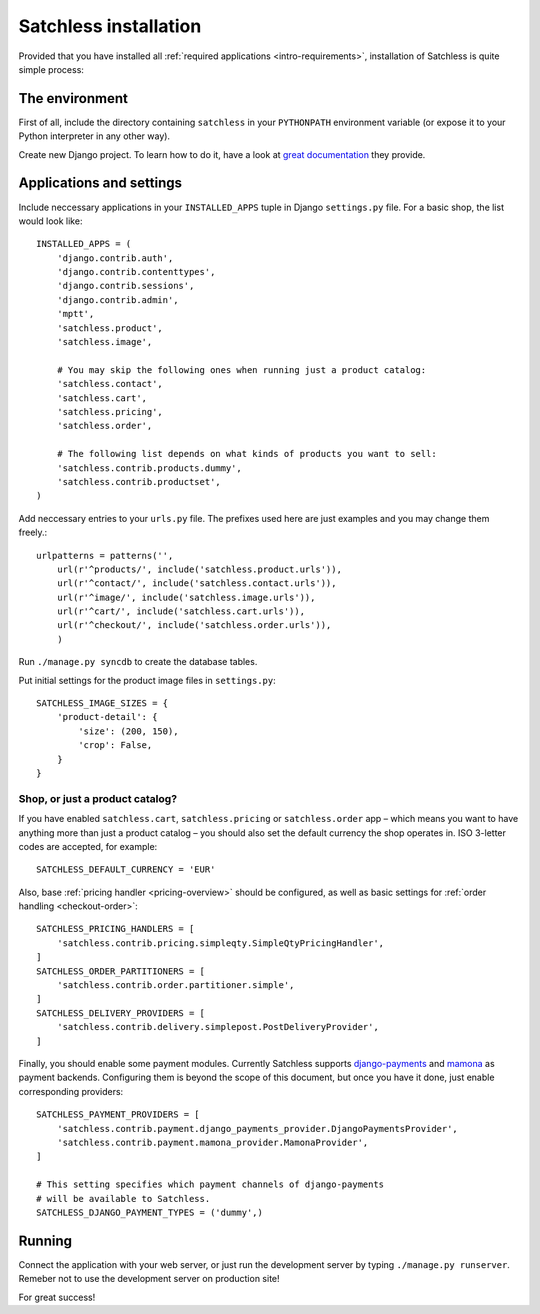 .. _intro-installation:

======================
Satchless installation
======================

Provided that you have installed all :ref:`required applications
<intro-requirements>`, installation of Satchless is quite simple
process:

The environment
---------------

First of all, include the directory containing ``satchless`` in your
``PYTHONPATH`` environment variable (or expose it to your Python interpreter
in any other way).

Create new Django project. To learn how to do it, have a look at `great
documentation`_ they provide.

Applications and settings
-------------------------

Include neccessary applications in your ``INSTALLED_APPS`` tuple in Django
``settings.py`` file. For a basic shop, the list would look like::

    INSTALLED_APPS = (
        'django.contrib.auth',
        'django.contrib.contenttypes',
        'django.contrib.sessions',
        'django.contrib.admin',
        'mptt',
        'satchless.product',
        'satchless.image',

        # You may skip the following ones when running just a product catalog:
        'satchless.contact',
        'satchless.cart',
        'satchless.pricing',
        'satchless.order',

        # The following list depends on what kinds of products you want to sell:
        'satchless.contrib.products.dummy',
        'satchless.contrib.productset',
    )

Add neccessary entries to your ``urls.py`` file. The prefixes used here are
just examples and you may change them freely.::

    urlpatterns = patterns('',
        url(r'^products/', include('satchless.product.urls')),
        url(r'^contact/', include('satchless.contact.urls')),
        url(r'^image/', include('satchless.image.urls')),
        url(r'^cart/', include('satchless.cart.urls')),
        url(r'^checkout/', include('satchless.order.urls')),
        )

Run ``./manage.py syncdb`` to create the database tables.

Put initial settings for the product image files in ``settings.py``::

    SATCHLESS_IMAGE_SIZES = {
        'product-detail': {
            'size': (200, 150),
            'crop': False,
        }
    }

Shop, or just a product catalog?
................................

If you have enabled ``satchless.cart``, ``satchless.pricing`` or
``satchless.order`` app – which means you want to have anything more than just
a product catalog – you should also set the default currency the shop operates
in. ISO 3-letter codes are accepted, for example::

    SATCHLESS_DEFAULT_CURRENCY = 'EUR'

Also, base :ref:`pricing handler <pricing-overview>` should be configured, as
well as basic settings for :ref:`order handling <checkout-order>`::

    SATCHLESS_PRICING_HANDLERS = [
        'satchless.contrib.pricing.simpleqty.SimpleQtyPricingHandler',
    ]
    SATCHLESS_ORDER_PARTITIONERS = [
        'satchless.contrib.order.partitioner.simple',
    ]
    SATCHLESS_DELIVERY_PROVIDERS = [
        'satchless.contrib.delivery.simplepost.PostDeliveryProvider',
    ]

Finally, you should enable some payment modules. Currently Satchless supports
`django-payments`_ and `mamona`_ as payment backends. Configuring them is
beyond the scope of this document, but once you have it done, just enable
corresponding providers::

    SATCHLESS_PAYMENT_PROVIDERS = [
        'satchless.contrib.payment.django_payments_provider.DjangoPaymentsProvider',
        'satchless.contrib.payment.mamona_provider.MamonaProvider',
    ]

    # This setting specifies which payment channels of django-payments
    # will be available to Satchless.
    SATCHLESS_DJANGO_PAYMENT_TYPES = ('dummy',)

.. _`django-payments`: http://github.com/mirumee/django-payments/
.. _`mamona`: http://github.com/emesik/mamona/

Running
-------

Connect the application with your web server, or just run the development
server by typing ``./manage.py runserver``. Remeber not to use the development
server on production site!

For great success!

.. _`great documentation`: http://docs.djangoproject.com/en/1.3/intro/tutorial01/#creating-a-project

